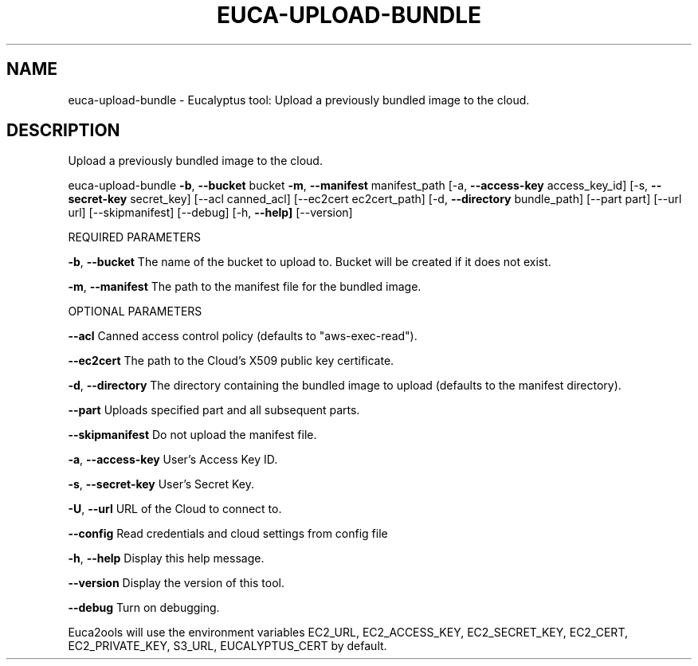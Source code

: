 .\" DO NOT MODIFY THIS FILE!  It was generated by help2man 1.36.
.TH EUCA-UPLOAD-BUNDLE "1" "November 2009" "euca-upload-bundle     euca-upload-bundle version: 1.0 (BSD)" "User Commands"
.SH NAME
euca-upload-bundle \- Eucalyptus tool: Upload a previously bundled image to the cloud.  
.SH DESCRIPTION
Upload a previously bundled image to the cloud.
.PP
euca\-upload\-bundle \fB\-b\fR, \fB\-\-bucket\fR bucket \fB\-m\fR, \fB\-\-manifest\fR manifest_path [\-a, \fB\-\-access\-key\fR access_key_id]
[\-s, \fB\-\-secret\-key\fR secret_key] [\-\-acl canned_acl] [\-\-ec2cert ec2cert_path] [\-d, \fB\-\-directory\fR bundle_path]
[\-\-part part] [\-\-url url] [\-\-skipmanifest] [\-\-debug] [\-h, \fB\-\-help]\fR [\-\-version]
.PP
REQUIRED PARAMETERS
.PP
\fB\-b\fR, \fB\-\-bucket\fR                    The name of the bucket to upload to. Bucket will be created if it does not exist.
.PP
\fB\-m\fR, \fB\-\-manifest\fR                  The path to the manifest file for the bundled image.
.PP
OPTIONAL PARAMETERS
.PP
\fB\-\-acl\fR                           Canned access control policy (defaults to "aws\-exec\-read").
.PP
\fB\-\-ec2cert\fR                       The path to the Cloud's X509 public key certificate.
.PP
\fB\-d\fR, \fB\-\-directory\fR                 The directory containing the bundled image to upload (defaults to the manifest directory).
.PP
\fB\-\-part\fR                          Uploads specified part and all subsequent parts.
.PP
\fB\-\-skipmanifest\fR                  Do not upload the manifest file.
.PP
\fB\-a\fR, \fB\-\-access\-key\fR                User's Access Key ID.
.PP
\fB\-s\fR, \fB\-\-secret\-key\fR                User's Secret Key.
.PP
\fB\-U\fR, \fB\-\-url\fR                       URL of the Cloud to connect to.
.PP
\fB\-\-config\fR                        Read credentials and cloud settings from config file
.PP
\fB\-h\fR, \fB\-\-help\fR                      Display this help message.
.PP
\fB\-\-version\fR                       Display the version of this tool.
.PP
\fB\-\-debug\fR                         Turn on debugging.
.PP
Euca2ools will use the environment variables EC2_URL, EC2_ACCESS_KEY, EC2_SECRET_KEY, EC2_CERT, EC2_PRIVATE_KEY, S3_URL, EUCALYPTUS_CERT by default.
